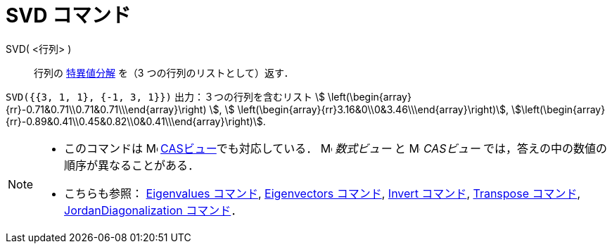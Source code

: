 = SVD コマンド
:page-en: commands/SVD
ifdef::env-github[:imagesdir: /ja/modules/ROOT/assets/images]

SVD( <行列> )::
  行列の https://en.wikipedia.org/wiki/ja:%E7%89%B9%E7%95%B0%E5%80%A4%E5%88%86%E8%A7%A3[特異値分解] を（3
  つの行列のリストとして）返す．

[EXAMPLE]
====

`++SVD({{3, 1, 1}, {-1, 3, 1}})++` 出力：３つの行列を含むリスト stem:[
\left(\begin{array}{rr}-0.71&0.71\\0.71&0.71\\\end{array}\right) ], stem:[
\left(\begin{array}{rr}3.16&0\\0&3.46\\\end{array}\right)],
stem:[\left(\begin{array}{rr}-0.89&0.41\\0.45&0.82\\0&0.41\\\end{array}\right)].

====

[NOTE]
====

* このコマンドは image:16px-Menu_view_cas.svg.png[Menu view cas.svg,width=16,height=16]
xref:/CASビュー.adoc[CASビュー]でも対応している． image:16px-Menu_view_algebra.svg.png[Menu view
algebra.svg,width=16,height=16] _数式ビュー_ と image:16px-Menu_view_cas.svg.png[Menu view cas.svg,width=16,height=16]
_CASビュー_ では，答えの中の数値の順序が異なることがある．
* こちらも参照： xref:/commands/Eigenvalues.adoc[Eigenvalues コマンド], xref:/commands/Eigenvectors.adoc[Eigenvectors
コマンド], xref:/commands/Invert.adoc[Invert コマンド], xref:/commands/Transpose.adoc[Transpose コマンド],
xref:/commands/JordanDiagonalization.adoc[JordanDiagonalization コマンド]．

====
